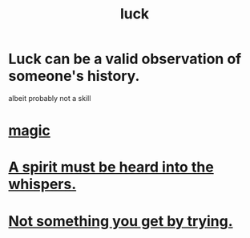 :PROPERTIES:
:ID:       94ad699e-517a-4424-b3bf-7a0f0427f385
:END:
#+title: luck
* Luck can be a valid observation of someone's history.
  :PROPERTIES:
  :ID:       4c92fdab-f573-4a6f-b83e-00eb798b3b60
  :END:
  albeit probably not a skill
* [[id:18f5276c-8d23-4aea-be2b-ef364772d448][magic]]
* [[id:32ba8739-6f88-4c13-8aad-882601213a98][A spirit must be heard into the whispers.]]
* [[id:2ecf9f86-4369-428f-b775-134eda3a1d1a][Not something you get by trying.]]
